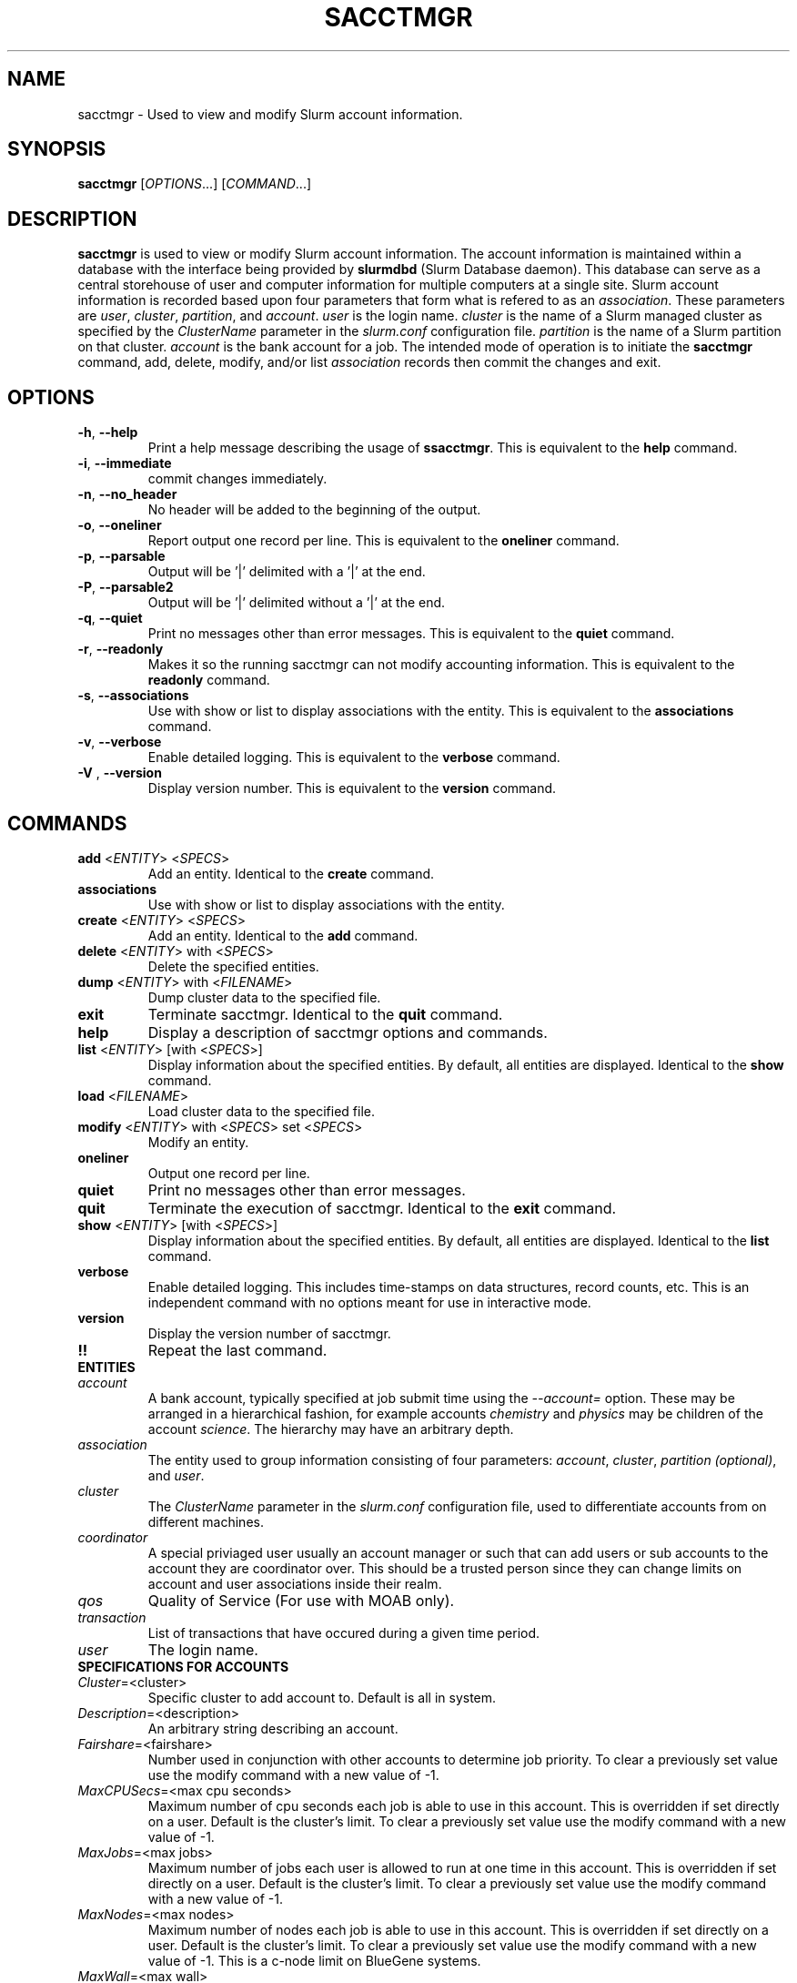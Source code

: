 .TH SACCTMGR "1" "September 2008" "sacctmgr 1.3" "Slurm components"

.SH "NAME"
sacctmgr \- Used to view and modify Slurm account information.

.SH "SYNOPSIS"
\fBsacctmgr\fR [\fIOPTIONS\fR...] [\fICOMMAND\fR...]

.SH "DESCRIPTION"
\fBsacctmgr\fR is used to view or modify Slurm account information.
The account information is maintained within a database with the interface 
being provided by \fBslurmdbd\fR (Slurm Database daemon).
This database can serve as a central storehouse of user and 
computer information for multiple computers at a single site.
Slurm account information is recorded based upon four parameters
that form what is refered to as an \fIassociation\fR. 
These parameters are \fIuser\fR, \fIcluster\fR, \fIpartition\fR, and 
\fIaccount\fR. \fIuser\fR is the login name.
\fIcluster\fR is the name of a Slurm managed cluster as specified by 
the \fIClusterName\fR parameter in the \fIslurm.conf\fR configuration file. 
\fIpartition\fR is the name of a Slurm partition on that cluster.
\fIaccount\fR is the bank account for a job.
The intended mode of operation is to initiate the \fBsacctmgr\fR command, 
add, delete, modify, and/or list \fIassociation\fR records then 
commit the changes and exit.

.SH "OPTIONS"
.TP
\fB\-h\fR, \fB\-\-help\fR
Print a help message describing the usage of \fBssacctmgr\fR.
This is equivalent to the \fBhelp\fR command.

.TP
\fB\-i\fR, \fB\-\-immediate\fR
commit changes immediately.

.TP
\fB\-n\fR, \fB\-\-no_header\fR
No header will be added to the beginning of the output.

.TP
\fB\-o\fR, \fB\-\-oneliner\fR
Report output one record per line.
This is equivalent to the \fBoneliner\fR command.

.TP
\fB\-p\fR, \fB\-\-parsable\fR
Output will be '|' delimited with a '|' at the end.

.TP
\fB\-P\fR, \fB\-\-parsable2\fR
Output will be '|' delimited without a '|' at the end.

.TP
\fB\-q\fR, \fB\-\-quiet\fR
Print no messages other than error messages.
This is equivalent to the \fBquiet\fR command.

.TP
\fB\-r\fR, \fB\-\-readonly\fR
Makes it so the running sacctmgr can not modify accounting information.
This is equivalent to the \fBreadonly\fR command.

.TP
\fB\-s\fR, \fB\-\-associations\fR
Use with show or list to display associations with the entity.
This is equivalent to the \fBassociations\fR command.

.TP
\fB\-v\fR, \fB\-\-verbose\fR
Enable detailed logging. 
This is equivalent to the \fBverbose\fR command.

.TP
\fB\-V\fR , \fB\-\-version\fR
Display version number.
This is equivalent to the \fBversion\fR command.

.SH "COMMANDS"

.TP
\fBadd\fR <\fIENTITY\fR> <\fISPECS\fR>
Add an entity.
Identical to the \fBcreate\fR command.

.TP
\fBassociations\fR
Use with show or list to display associations with the entity.

.TP
\fBcreate\fR <\fIENTITY\fR> <\fISPECS\fR>
Add an entity.
Identical to the \fBadd\fR command.

.TP
\fBdelete\fR <\fIENTITY\fR> with <\fISPECS\fR>
Delete the specified entities.

.TP
\fBdump\fR <\fIENTITY\fR> with <\fIFILENAME\fR>
Dump cluster data to the specified file.

.TP
\fBexit\fP
Terminate sacctmgr.
Identical to the \fBquit\fR command.

.TP
\fBhelp\fP
Display a description of sacctmgr options and commands.

.TP
\fBlist\fR <\fIENTITY\fR> [with <\fISPECS\fR>]
Display information about the specified entities.
By default, all entities are displayed.
Identical to the \fBshow\fR command.

.TP
\fBload\fR <\fIFILENAME\fR>
Load cluster data to the specified file.

.TP
\fBmodify\fR <\fIENTITY\fR> \fbwith\fR <\fISPECS\fR> \fbset\fR <\fISPECS\fR>
Modify an entity.

.TP
\fBoneliner\fP
Output one record per line.

.TP
\fBquiet\fP
Print no messages other than error messages.

.TP
\fBquit\fP
Terminate the execution of sacctmgr.
Identical to the \fBexit\fR command.

.TP
\fBshow\fR <\fIENTITY\fR> [with <\fISPECS\fR>]
Display information about the specified entities.
By default, all entities are displayed.
Identical to the \fBlist\fR command.

.TP
\fBverbose\fP
Enable detailed logging. 
This includes time\-stamps on data structures, record counts, etc.
This is an independent command with no options meant for use in interactive mode.

.TP
\fBversion\fP
Display the version number of sacctmgr.

.TP
\fB!!\fP
Repeat the last command.

.TP
\fBENTITIES\fR

.TP
\fIaccount\fP
A bank account, typically specified at job submit time using the 
\fI--account=\fR option.
These may be arranged in a hierarchical fashion, for example
accounts \fIchemistry\fR and \fIphysics\fR may be children of
the account \fIscience\fR. 
The hierarchy may have an arbitrary depth.

.TP
\fIassociation\fP
The entity used to group information consisting of four parameters:
\fIaccount\fR, \fIcluster\fR, \fIpartition (optional)\fR, and \fIuser\fR.

.TP
\fIcluster\fP
The \fIClusterName\fR parameter in the \fIslurm.conf\fR configuration
file, used to differentiate accounts from on different machines. 

.TP
\fIcoordinator\fR
A special priviaged user usually an account manager or such that can
add users or sub accounts to the account they are coordinator over.
This should be a trusted person since they can change limits on
account and user associations inside their realm.
 
.TP
\fIqos\fR
Quality of Service (For use with MOAB only).

.TP
\fItransaction\fR
List of transactions that have occured during a given time period.

.TP
\fIuser\fR
The login name.

.TP
\fBSPECIFICATIONS FOR ACCOUNTS\fR
.TP
\fICluster\fP=<cluster>
Specific cluster to add account to.  Default is all in system.
.TP
\fIDescription\fP=<description>
An arbitrary string describing an account.
.TP
\fIFairshare\fP=<fairshare>
Number used in conjunction with other accounts to determine job priority.
To clear a previously set value use the modify command with a new value of \-1.
.TP
\fIMaxCPUSecs\fP=<max cpu seconds> 
Maximum number of cpu seconds each job is able to use in this account.
This is overridden if set directly on a user. 
Default is the cluster's limit.
To clear a previously set value use the modify command with a new value of \-1.
.TP
\fIMaxJobs\fP=<max jobs>
Maximum number of jobs each user is allowed to run at one time in this account.
This is overridden if set directly on a user. 
Default is the cluster's limit.
To clear a previously set value use the modify command with a new value of \-1.
.TP
\fIMaxNodes\fP=<max nodes>
Maximum number of nodes each job is able to use in this account.
This is overridden if set directly on a user. 
Default is the cluster's limit.
To clear a previously set value use the modify command with a new value of \-1.
This is a c\-node limit on BlueGene systems.
.TP
\fIMaxWall\fP=<max wall>
Maximum wall clock time each job is able to use in this account.
This is overridden if set directly on a user. 
Default is the cluster's limit.
<max wall> format is <min> or <min>:<sec> or <hr>:<min>:<sec> or 
<days>\-<hr>:<min>:<sec> or <days>\-<hr>.
The value is recorded in minutes with rounding as needed.
To clear a previously set value use the modify command with a new value of \-1.
.TP
\fIName\fP=<name>
The name of a bank account.
.TP
\fIOrganization\fP=<org>
Organization to which the account belongs.
.TP
\fIParent\fP=<parent>
Parent account of this account. Default is no parent, a top level account.
.TP
\fIQosLevel\fP=<qos>
Quality of Service jobs are to run at for this account.  Now consisting
of Normal, Standby, Expedite, and Exempt.
This is overridden if set directly on a user. 

.TP
\fBSPECIFICATIONS FOR CLUSTERS\fR
.TP
\fIFairshare\fP=<fairshare>
Number used in conjunction with other accounts to determine job priority.
To clear a previously set value use the modify command with a new value of \-1.
.TP
\fIName\fP=<name>
The name of a cluster.
This should be equal to the \fIClusterName\fR parameter in the \fIslurm.conf\fR 
configuration file for some Slurm-managed cluster. 
.TP
\fIMaxCPUSecs\fP=<max cpu seconds> 
Maximum number of cpu seconds each job is able to use in this account.
This is overridden if set directly on an account or user. 
Default is no limit.
To clear a previously set value use the modify command with a new value of \-1.
\fIMaxJobs\fP=<max jobs>
Maximum number of jobs each user is allowed to run at one time in this account.
This is overridden if set directly on an account or user. 
Default is no limit.
To clear a previously set value use the modify command with a new value of \-1.
.TP
\fIMaxNodes\fP=<max nodes>
Maximum number of nodes each job is able to use in this account.
This is overridden if set directly on an account or user. 
Default is no limit.
To clear a previously set value use the modify command with a new value of \-1.
This is a c\-node limit on BlueGene systems.
.TP
\fIMaxWall\fP=<max wall>
Maximum wall clock time each job is able to use in this account.
This is overridden if set directly on an account or user. 
Default is no limit.
<max wall> format is <min> or <min>:<sec> or <hr>:<min>:<sec> or 
<days>\-<hr>:<min>:<sec> or <days>\-<hr>.
The value is recorded in minutes with rounding as needed.
To clear a previously set value use the modify command with a new value of \-1.
.TP
\fIQosLevel\fP=<qos>
Quality of Service jobs are to run at for this account.  Now consisting
of Normal, Standby, Expedite, and Exempt.
This is overridden if set directly on an account or user. 

.TP
\fBSPECIFICATIONS FOR COORDINATOR\fR
.TP
\fIAccountsfP=<comma separated list of account names>
Account name to add this user as a coordinator to.
.TP
\fINames\fP=<comma separated list of user names>
Names of coordinators.

.TP
\fBSPECIFICATIONS FOR QOS\fR
.TP
\fIDescription\fP=<description>
An arbitrary string describing an account.
.TP
\fINames\fP=<qos>
Names of qos.

.TP
\fBSPECIFICATIONS FOR USERS\fR
.TP
\fIAccount\fP=<account>
Account name to add this user to.
.TP
\fIAdminLevel\fP=<level>
Admin level of user.  Valid levels are None, Operator, and Admin.
.TP
\fICluster\fP=<cluster>
Specific cluster to add user to the account on.  Default is all in system.
.TP
\fIDefaultAccount\fP=<account>
Identify the default bank account name to be used for a job if none is 
specified at submission time.
.TP
\fIFairshare\fP=<fairshare>
Number used in conjunction with other users in the same account to
determine job priority.
To clear a previously set value use the modify command with a new value of \-1.
.TP
\fIName\fP=<name>
Name of user.
.TP
\fIQosLevel\fP=<qos>
The Quality of Service jobs are to run at for this user using the
account specified.  Now consisting of Normal, Standby, Expedite, and Exempt.
.TP
\fIMaxCPUSecs\fP=<max cpu seconds> 
Maximum number of cpu seconds this user can use in each job using the
account specified.
To clear a previously set value use the modify command with a new value of \-1.
.TP
\fIMaxJobs\fP=<max jobs>
Maximum number of jobs this user can run at a given time using the
account specified.
This is overridden if set directly on a user. 
Default is the account's limit.
To clear a previously set value use the modify command with a new value of \-1.
.TP
\fIMaxNodes\fP=<max nodes>
Maximum number of nodes this user can allocate in each job using the
account specified. 
Default is the account's limit.
This is a c\-node limit on BlueGene systems.
.TP
\fIMaxWall\fP=<max wall>
Maximum wall clock time this user can use in each job using the
account specified.
Default is the account's limit.
<max wall> format is <min> or <min>:<sec> or <hr>:<min>:<sec> or 
<days>\-<hr>:<min>:<sec> or <days>\-<hr>.
The is recorded in minutes with rounding as needed.
To clear a previously set value use the modify command with a new value of \-1.


.SH "FLAT FILE DUMP AND LOAD"
sacctmgr has the capability to load and dump SLURM association data to and
from a file.  This method can easily add a new cluster or copy an
existing clusters associations into a new cluster with similar
accounts. Each file contains Slurm association data for a single
cluster.  Comments can be put into the file with the # character.
Each line of information must begin with one of the four titles; \fBCluster, Parent, Account or
User\fP. Following the title is a space, dash, space, entity value,
then specifications. Specifications are colon separated.  If any
variable such as Organization has a space in it surround the name with
single or double quotes.

To create a file of associations one can run

> sacctmgr dump tux file=tux.cfg
.br
(file=tux.cfg is optional)

To load a previously created file you can run

> sacctmgr load file=tux.cfg

Other options for load are -

clean - delete what was already there and start from scratch with this
information.
.br
Cluster= - specify a different name for the cluster than that which is
in the file.

Quick explanation how the file works.

Since the associations in the system follow a hierarchy so does the
file.  Any thing that is a parent needs to be defined before any
childern.  The only exception is the understood 'root' account.  This
is always a default for any cluster and does not need to be defined.

To edit/create a file start with a cluster line for the new cluster

\fBCluster\ \-\ cluster_name\fP

Followed by Accounts you want in this fashion...

\fBAccount\ \-\ cs:MaxNodesPerJob=5:MaxJobs=4:MaxProcSecondsPerJob=20:FairShare=399:MaxWallDurationPerJob=40:Description='Computer Science':Organization='LC'\fP

Any of the options after a ':' can be left out and they can be in any order.
If you want to add any sub accounts just list the Parent THAT HAS ALREADY 
BEEN CREATED before the account line in this fashion...

All account options are
.br
Description= - a brief description of the account
.br
FairShare= - to be used with a scheduler like MOAB to determine priority
.br
MaxJobs= - maximum number of jobs the childern of this account can run
.br
MaxNodesPerJob= - maximum number of nodes per job the childern of this
account can run
.br
MaxProcSecondsPerJob= - maximum cpu seconds childern of this accounts
jobs can run
.br
MaxWallDurationPerJob= - maximum time (not related to job size)
childern of this accounts jobs can run
.br
Organization= - Name of organization that owns this account
.br
QOS= - Comma seperated list of Quality of Service names (Defined in sacctmgr)
.br

\fBParent\ \-\ cs
.br
Account\ \-\ test:MaxNodesPerJob=1:MaxJobs=1:MaxProcSecondsPerJob=1:FairShare=1:MaxWallDurationPerJob=1:Description='Test Account':Organization='Test'\fP

To add users to a account add a line like this after a Parent - line

\fBUser\ \-\ lipari:MaxNodesPerJob=2:MaxJobs=3:MaxProcSecondsPerJob=4:FairShare=1:MaxWallDurationPerJob=1:AdminLevel=Operator:Coordinator='test'\fP

All user options are
.br
AdminLevel= - Type of admin this user is (Administrator, Operator)
\fBMust be defined on the first occurrence of the user.\fP
.br
Coordinator= - Comma seperated list of accounts this user is
coordinator over \fBMust be defined on the first occurrence of the user.\fP
.br
DefaultAccount= - system wide default account name
\fBMust be defined on the first occurrence of the user.\fP
.br
FairShare= - to be used with a scheduler like MOAB to determine priority
.br
MaxJobs= - maximum number of jobs this user can run
.br
MaxNodesPerJob= - maximum number of nodes per job this user can run
.br
MaxProcSecondsPerJob= - maximum cpu seconds this user can run per job
.br
MaxWallDurationPerJob= - maximum time (not related to job size) this
user can run
.br
QOS= - Comma seperated list of Quality of Service names (Defined in sacctmgr)
\fBMust be defined on the first occurrence of the user.\fP
.br


.SH "EXAMPLES"
.eo
.br
> sacctmgr create cluster tux
.br
> sacctmgr create account name=science fairshare=50
.br
> sacctmgr create account name=chemistry parent=science fairshare=30
.br
> sacctmgr create account name=physics parent=science fairshare=20
.br
> sacctmgr create user name=adam cluster=tux account=physics fairshare=10
.br
> sacctmgr modify user with name=adam cluster=tux account=physics set
  maxjobs=2 maxtime=30:00
.br
> sacctmgr dump cluster=tux tux_data_file
.br
> sacctmgr load tux_data_file
.br
.ec

.SH "COPYING"
Copyright (C) 2008 Lawrence Livermore National Security.
Produced at Lawrence Livermore National Laboratory (cf, DISCLAIMER).
LLNL\-CODE\-402394.
.LP
This file is part of SLURM, a resource management program.
For details, see <https://computing.llnl.gov/linux/slurm/>.
.LP
SLURM is free software; you can redistribute it and/or modify it under
the terms of the GNU General Public License as published by the Free
Software Foundation; either version 2 of the License, or (at your option)
any later version.
.LP
SLURM is distributed in the hope that it will be useful, but WITHOUT ANY
WARRANTY; without even the implied warranty of MERCHANTABILITY or FITNESS
FOR A PARTICULAR PURPOSE.  See the GNU General Public License for more
details.

.SH "SEE ALSO"
\fBslurm.conf\fR(5)
\fBslurmdbd\fR(8)

